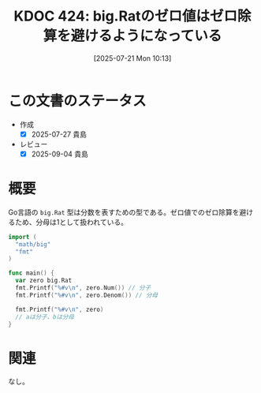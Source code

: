 :properties:
:ID: 20250721T101356
:mtime:    20250904112529
:ctime:    20250721101359
:end:
#+title:      KDOC 424: big.Ratのゼロ値はゼロ除算を避けるようになっている
#+date:       [2025-07-21 Mon 10:13]
#+filetags:   :permanent:
#+identifier: 20250721T101356

* この文書のステータス
- 作成
  - [X] 2025-07-27 貴島
- レビュー
  - [X] 2025-09-04 貴島

* 概要

Go言語の ~big.Rat~ 型は分数を表すための型である。ゼロ値でのゼロ除算を避けるため、分母は1として扱われている。

#+begin_src go
  import (
    "math/big"
    "fmt"
  )

  func main() {
    var zero big.Rat
    fmt.Printf("%#v\n", zero.Num()) // 分子
    fmt.Printf("%#v\n", zero.Denom()) // 分母

    fmt.Printf("%#v\n", zero)
    // aは分子、bは分母
  }
#+end_src

#+RESULTS:
#+begin_src
0
1
big.Rat{a:big.Int{neg:false, abs:big.nat(nil)}, b:big.Int{neg:false, abs:big.nat(nil)}}
#+end_src

* 関連
なし。
